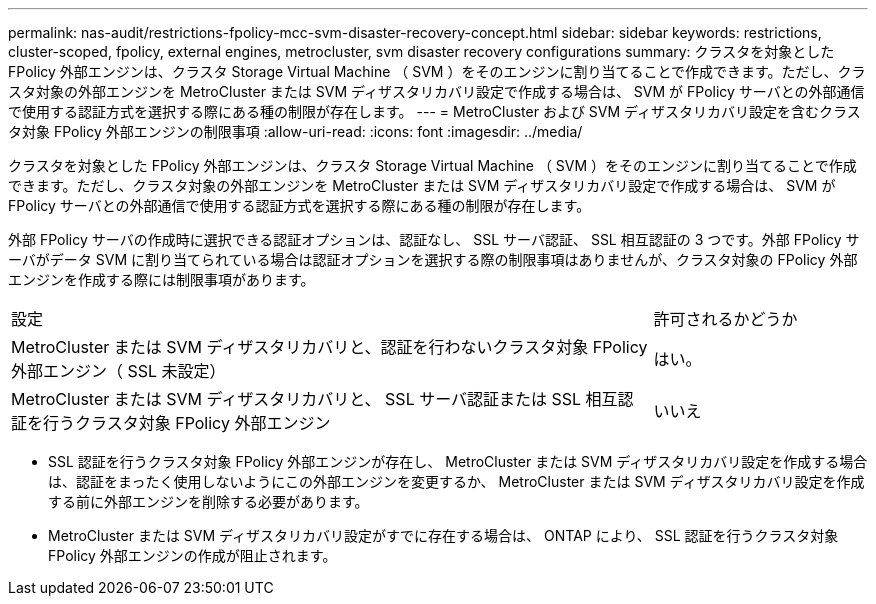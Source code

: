 ---
permalink: nas-audit/restrictions-fpolicy-mcc-svm-disaster-recovery-concept.html 
sidebar: sidebar 
keywords: restrictions, cluster-scoped, fpolicy, external engines, metrocluster, svm disaster recovery configurations 
summary: クラスタを対象とした FPolicy 外部エンジンは、クラスタ Storage Virtual Machine （ SVM ）をそのエンジンに割り当てることで作成できます。ただし、クラスタ対象の外部エンジンを MetroCluster または SVM ディザスタリカバリ設定で作成する場合は、 SVM が FPolicy サーバとの外部通信で使用する認証方式を選択する際にある種の制限が存在します。 
---
= MetroCluster および SVM ディザスタリカバリ設定を含むクラスタ対象 FPolicy 外部エンジンの制限事項
:allow-uri-read: 
:icons: font
:imagesdir: ../media/


[role="lead"]
クラスタを対象とした FPolicy 外部エンジンは、クラスタ Storage Virtual Machine （ SVM ）をそのエンジンに割り当てることで作成できます。ただし、クラスタ対象の外部エンジンを MetroCluster または SVM ディザスタリカバリ設定で作成する場合は、 SVM が FPolicy サーバとの外部通信で使用する認証方式を選択する際にある種の制限が存在します。

外部 FPolicy サーバの作成時に選択できる認証オプションは、認証なし、 SSL サーバ認証、 SSL 相互認証の 3 つです。外部 FPolicy サーバがデータ SVM に割り当てられている場合は認証オプションを選択する際の制限事項はありませんが、クラスタ対象の FPolicy 外部エンジンを作成する際には制限事項があります。

[cols="75,25"]
|===


| 設定 | 許可されるかどうか 


 a| 
MetroCluster または SVM ディザスタリカバリと、認証を行わないクラスタ対象 FPolicy 外部エンジン（ SSL 未設定）
 a| 
はい。



 a| 
MetroCluster または SVM ディザスタリカバリと、 SSL サーバ認証または SSL 相互認証を行うクラスタ対象 FPolicy 外部エンジン
 a| 
いいえ

|===
* SSL 認証を行うクラスタ対象 FPolicy 外部エンジンが存在し、 MetroCluster または SVM ディザスタリカバリ設定を作成する場合は、認証をまったく使用しないようにこの外部エンジンを変更するか、 MetroCluster または SVM ディザスタリカバリ設定を作成する前に外部エンジンを削除する必要があります。
* MetroCluster または SVM ディザスタリカバリ設定がすでに存在する場合は、 ONTAP により、 SSL 認証を行うクラスタ対象 FPolicy 外部エンジンの作成が阻止されます。

